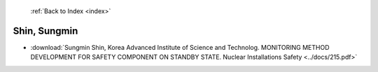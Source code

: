  :ref:`Back to Index <index>`

Shin, Sungmin
-------------

* :download:`Sungmin Shin, Korea Advanced Institute of Science and Technolog. MONITORING METHOD DEVELOPMENT FOR SAFETY COMPONENT ON STANDBY STATE. Nuclear Installations Safety <../docs/215.pdf>`

